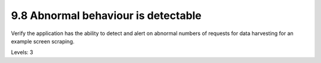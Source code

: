 9.8 Abnormal behaviour is detectable
====================================

Verify the application has the ability to detect and alert on abnormal numbers of requests for data harvesting for an example screen scraping.

Levels: 3

